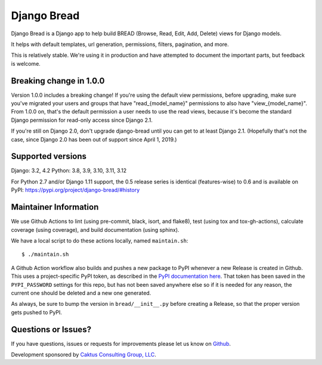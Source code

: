 Django Bread
============

Django Bread is a Django app to help build BREAD (Browse, Read, Edit,
Add, Delete) views for Django models.

It helps with default templates, url generation, permissions, filters,
pagination, and more.

This is relatively stable. We're using it in production and have attempted
to document the important parts, but feedback is welcome.

Breaking change in 1.0.0
------------------------

Version 1.0.0 includes a breaking change! If you're using the default
view permissions, before upgrading, make sure you've
migrated your users and groups that have "read_{model_name}"
permissions to also have "view_{model_name}".  From 1.0.0 on, that's the
default permission a user needs to use the read views, because it's become the
standard Django permission for read-only access since Django 2.1.

If you're still on Django 2.0, don't upgrade django-bread until you
can get to at least Django 2.1. (Hopefully that's not the case, since
Django 2.0 has been out of support since April 1, 2019.)


Supported versions
------------------

Django: 3.2, 4.2
Python: 3.8, 3.9, 3.10, 3.11, 3.12

For Python 2.7 and/or Django 1.11 support, the 0.5 release series is identical (features-wise)
to 0.6 and is available on PyPI: https://pypi.org/project/django-bread/#history


Maintainer Information
----------------------

We use Github Actions to lint (using pre-commit, black, isort, and flake8),
test (using tox and tox-gh-actions), calculate coverage (using coverage), and build
documentation (using sphinx).

We have a local script to do these actions locally, named ``maintain.sh``::

  $ ./maintain.sh

A Github Action workflow also builds and pushes a new package to PyPI whenever a new
Release is created in Github. This uses a project-specific PyPI token, as described in
the `PyPI documentation here <https://pypi.org/help/#apitoken>`_. That token has been
saved in the ``PYPI_PASSWORD`` settings for this repo, but has not been saved anywhere
else so if it is needed for any reason, the current one should be deleted and a new one
generated.

As always, be sure to bump the version in ``bread/__init__.py`` before creating a
Release, so that the proper version gets pushed to PyPI.


Questions or Issues?
--------------------

If you have questions, issues or requests for improvements please let us know on
`Github <https://github.com/caktus/django_bread/issues>`_.

Development sponsored by `Caktus Consulting Group, LLC
<https://www.caktusgroup.com/services>`_.
